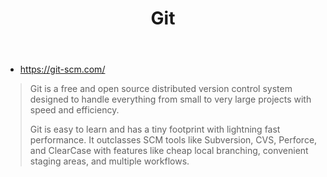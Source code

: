 #+TITLE: Git
#+ID: b8d6ab4e-7b60-4b9a-b1bb-8640947ae83c
- https://git-scm.com/

#+begin_quote
Git is a free and open source distributed version control system
designed to handle everything from small to very large projects with
speed and efficiency.

Git is easy to learn and has a tiny footprint with lightning fast
performance. It outclasses SCM tools like Subversion, CVS, Perforce,
and ClearCase with features like cheap local branching, convenient
staging areas, and multiple workflows.
#+end_quote
